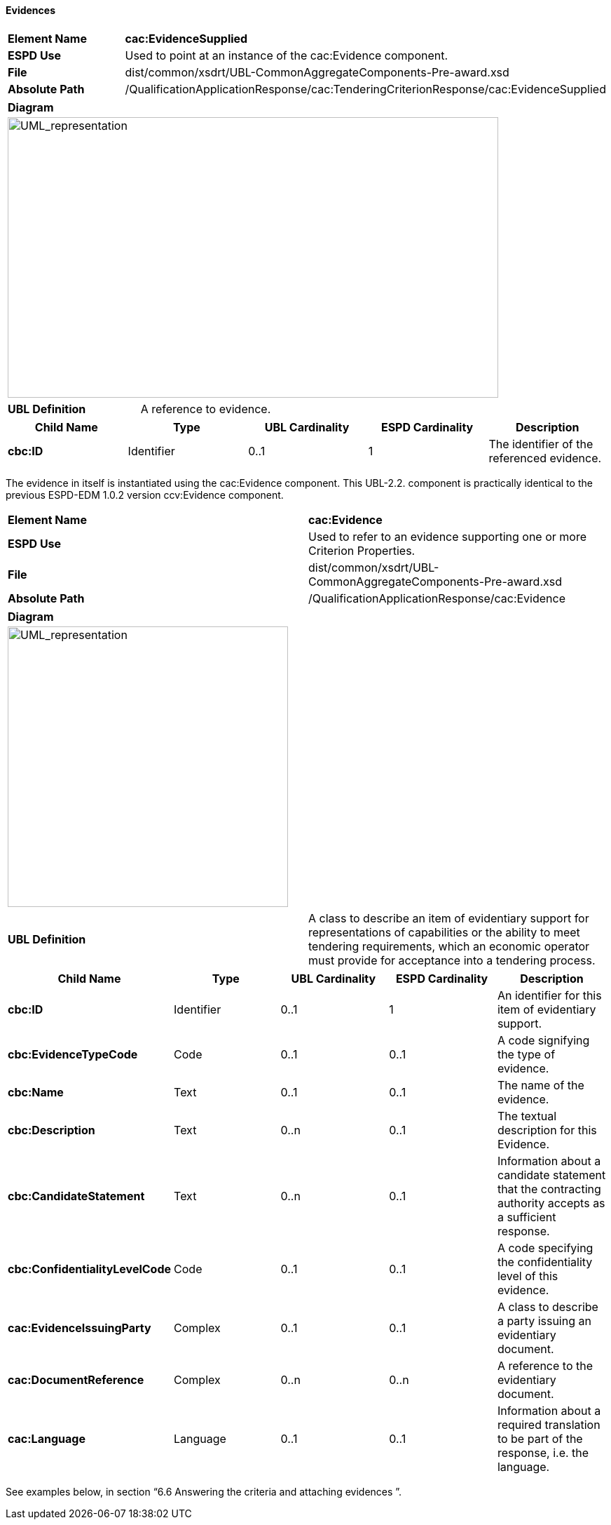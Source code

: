 ifndef::imagesdir[:imagesdir: images]

[.text-left]
==== Evidences

|===
|*Element Name*|*cac:EvidenceSupplied*
|*ESPD Use*|Used to point at an instance of the cac:Evidence component.
|*File*|dist/common/xsdrt/UBL-CommonAggregateComponents-Pre-award.xsd
|*Absolute Path*|/QualificationApplicationResponse/cac:TenderingCriterionResponse/cac:EvidenceSupplied
|===
[cols="a"]
|===
|*Diagram*|
[.text-center]
image::Diagram_12.png[alt="UML_representation", width="700", height="400"]

|===
|===
|*UBL Definition*|A reference to evidence.
|===
|===
|*Child Name*|*Type*|*UBL Cardinality*|*ESPD Cardinality*|*Description*

|*cbc:ID*
|Identifier
|0..1
|1
|The identifier of the referenced evidence.

|===

The evidence in itself is instantiated using the cac:Evidence component. This UBL-2.2. component is practically identical to the previous ESPD-EDM 1.0.2 version ccv:Evidence component.

|===
|*Element Name*|*cac:Evidence*
|*ESPD Use*|Used to refer to an evidence supporting one or more Criterion Properties. 
|*File*|dist/common/xsdrt/UBL-CommonAggregateComponents-Pre-award.xsd
|*Absolute Path*|/QualificationApplicationResponse/cac:Evidence
|===
[cols="a"]
|===
|*Diagram*|
[.text-center]
image::Diagram_13.png[alt="UML_representation", width="400", height="400"]

|===
|===
|*UBL Definition*|A class to describe an item of evidentiary support for representations of capabilities or the ability to meet tendering requirements, which an economic operator must provide for acceptance into a tendering process.
|===
|===
|*Child Name*|*Type*|*UBL Cardinality*|*ESPD Cardinality*|*Description*

|*cbc:ID*
|Identifier
|0..1
|1
|An identifier for this item of evidentiary support.

|*cbc:EvidenceTypeCode*
|Code
|0..1
|0..1
|A code signifying the type of evidence.

|*cbc:Name*
|Text
|0..1
|0..1
|The name of the evidence.

|*cbc:Description*
|Text
|0..n
|0..1
|The textual description for this Evidence.

|*cbc:CandidateStatement*
|Text
|0..n
|0..1
|Information about a candidate statement that the contracting authority accepts as a sufficient response.

|*cbc:ConfidentialityLevelCode*
|Code
|0..1
|0..1
|A code specifying the confidentiality level of this evidence.

|*cac:EvidenceIssuingParty*
|Complex
|0..1
|0..1
|A class to describe a party issuing an evidentiary document.

|*cac:DocumentReference*
|Complex
|0..n
|0..n
|A reference to the evidentiary document.

|*cac:Language*
|Language	
|0..1
|0..1
|Information about a required translation to be part of the response, i.e. the language.

|===

See examples below, in section “6.6 Answering the criteria and attaching evidences ”.